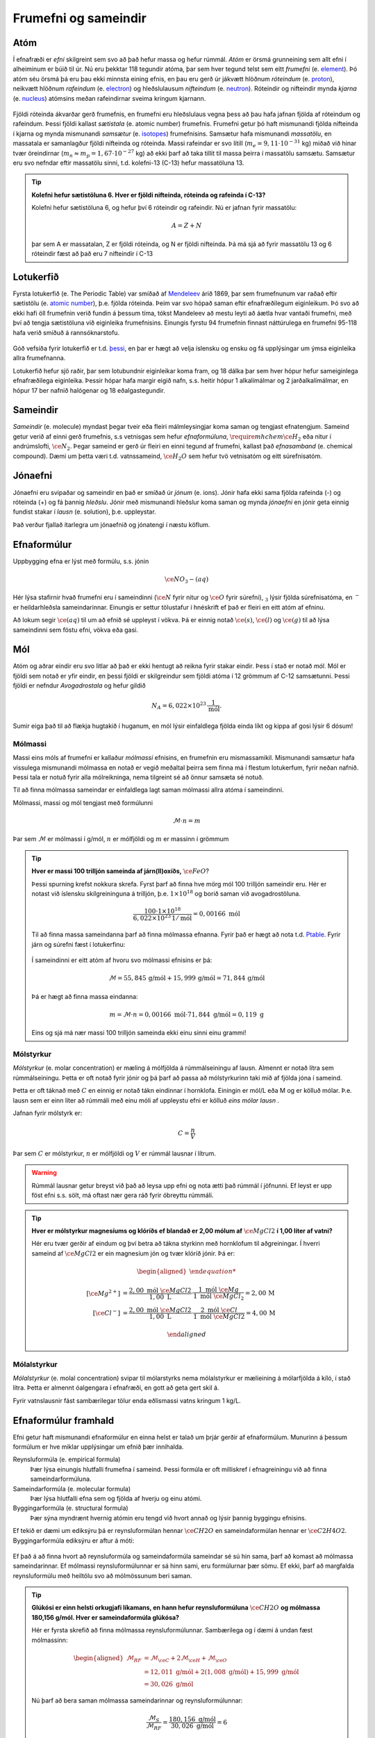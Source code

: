 .. _s.frumefni:

Frumefni og sameindir
=====================

Atóm
----

Í efnafræði er *efni* skilgreint sem svo að það hefur massa og hefur rúmmál. *Atóm* er örsmá grunneining sem allt efni í alheiminum er búið til úr. Nú eru þekktar 118 tegundir atóma, þar sem hver tegund telst sem eitt *frumefni* (e. `element <https://en.wikipedia.org/wiki/Chemical_element>`__). Þó atóm séu örsmá þá eru þau ekki minnsta eining efnis, en þau eru gerð úr jákvætt hlöðnum *róteindum* (e. `proton <https://en.wikipedia.org/wiki/Proton>`__), neikvætt hlöðnum *rafeindum* (e. `electron <https://en.wikipedia.org/wiki/Electron>`__) og  hleðslulausum *nifteindum* (e. `neutron <https://en.wikipedia.org/wiki/Neutron>`__).
Róteindir og nifteindir mynda *kjarna* (e. `nucleus <https://en.wikipedia.org/wiki/Atomic_nucleus>`__) atómsins meðan rafeindirnar sveima kringum kjarnann.

.. figure:: ./myndir/atom/transparent.png
  :align: center
  :width: 50%

Fjöldi róteinda ákvarðar gerð frumefnis, en frumefni eru hleðslulaus vegna þess að þau hafa jafnan fjölda af róteindum og rafeindum. Þessi fjöldi kallast *sætistala* (e. atomic number) frumefnis. Frumefni getur þó haft mismunandi fjölda nifteinda í kjarna og mynda mismunandi *samsætur* (e. `isotopes <https://en.wikipedia.org/wiki/Isotope>`__) frumefnisins. Samsætur hafa mismunandi *massatölu*, en massatala er samanlagður fjöldi nifteinda og róteinda. Massi rafeindar er svo lítill (:math:`m_e=9,11\cdot 10^{-31}` kg)
miðað við hinar tvær öreindirnar (:math:`m_n \approx m_p=1,67\cdot 10^{-27}` kg) að ekki þarf að taka tillit til massa þeirra í massatölu samsætu. Samsætur eru svo nefndar eftir massatölu sinni, t.d. kolefni-13 (C-13) hefur massatöluna 13.

.. tip::
  **Kolefni hefur sætistöluna 6. Hver er fjöldi nifteinda, róteinda og rafeinda í C-13?**

  Kolefni hefur sætistöluna 6, og hefur því 6 róteindir og rafeindir. Nú er jafnan fyrir massatölu:

  .. math::
     A=Z+N

  þar sem A er massatalan, Z er fjöldi róteinda, og N er fjöldi nifteinda.
  Þá má sjá að fyrir massatölu 13 og 6 róteindir fæst að það eru 7 nifteindir í C-13



Lotukerfið
----------
Fyrsta lotukerfið (e. The Periodic Table) var smíðað af `Mendeleev <https://en.wikipedia.org/wiki/Dmitri_Mendeleev>`__ árið 1869, þar sem frumefnunum var raðað eftir sætistölu (e. `atomic number <https://en.wikipedia.org/wiki/Atomic_number>`__), þ.e. fjölda róteinda. Þeim var svo hópað saman eftir efnafræðilegum eiginleikum. Þó svo að ekki hafi öll frumefnin
verið fundin á þessum tíma, tókst Mandeleev að mestu leyti að áætla hvar vantaði frumefni, með því að tengja sætistöluna við eiginleika frumefnisins. Einungis fyrstu 94 frumefnin finnast náttúrulega en frumefni 95-118 hafa verið smíðuð á rannsóknarstofu.

.. figure:: ./myndir/atom/lotukerfi.png
  :align: center
  :width: 100%

Góð vefsíða fyrir lotukerfið er t.d. `þessi <https://www.ptable.com/>`__, en þar er hægt að velja íslensku og ensku og fá upplýsingar um ýmsa eiginleika allra frumefnanna.

Lotukerfið hefur sjö raðir, þar sem lotubundnir eiginleikar koma fram, og 18 dálka þar sem hver hópur hefur sameiginlega efnafræðilega eiginleika. Þessir hópar hafa margir eigið nafn, s.s. heitir hópur 1 alkalímálmar og 2 jarðalkalímálmar, en hópur 17 ber nafnið halógenar og 18 eðalgastegundir.

.. figure:: ./myndir/atom/Periodic_trends.png
  :align: center
  :width: 50%

Sameindir
---------

*Sameindir* (e. molecule) myndast þegar tveir eða fleiri málmleysingjar koma saman og tengjast efnatengjum.
Sameind getur verið af einni gerð frumefnis, s.s vetnisgas  sem hefur *efnaformúluna*, :math:`\require{mhchem} \ce{H_2}` eða nitur í andrúmslofti, :math:`\ce{N_2}`.
Þegar sameind er gerð úr fleiri en einni tegund af frumefni, kallast það *efnasamband* (e. chemical compound). Dæmi um þetta væri t.d. vatnssameind, :math:`\ce{H_2O}` sem hefur tvö vetnisatóm og eitt súrefnisatóm.

Jónaefni
--------

Jónaefni eru svipaðar og sameindir en það er smíðað úr *jónum* (e. ions). Jónir hafa ekki sama fjölda rafeinda (-) og róteinda (+) og fá þannig *hleðslu*. Jónir með mismunandi hleðslur koma saman og mynda *jónaefni* en jónir geta einnig fundist stakar í *lausn* (e. solution), þ.e. uppleystar.

Það verður fjallað ítarlegra um jónaefnið og jónatengi í næstu köflum.

Efnaformúlur
------------

Uppbygging efna er lýst með formúlu, s.s. jónin

.. math::
  \ce{NO_3- (aq)}

Hér lýsa stafirnir hvað frumefni eru í sameindinni (:math:`\ce{N}` fyrir nitur og :math:`\ce{O}` fyrir súrefni), :math:`_3` lýsir fjölda súrefnisatóma, en :math:`^-` er heildarhleðsla sameindarinnar. Einungis er settur tölustafur í hnéskrift ef það er fleiri en eitt atóm af efninu.

Að lokum segir :math:`\ce{(aq)}` til um að efnið sé uppleyst í vökva. Þá er einnig notað :math:`\ce{(s)}`, :math:`\ce{(l)}` og :math:`\ce{(g)}` til að lýsa sameindinni sem föstu efni, vökva eða gasi.


Mól
---

Atóm og aðrar eindir eru svo litlar að það er ekki hentugt að reikna fyrir stakar eindir. Þess í stað er notað *mól*. Mól er fjöldi sem notað er yfir eindir, en þessi fjöldi er skilgreindur sem fjöldi atóma í 12 grömmum af C-12 samsætunni. Þessi fjöldi er nefndur *Avogadrostala* og hefur gildið

.. math::
   N_A=6,022 \times 10^{23}\, \frac{1}{\text{mól}}.

Sumir eiga það til að flækja hugtakið í huganum, en mól lýsir einfaldlega fjölda einda líkt og kippa af gosi lýsir 6 dósum!

Mólmassi
~~~~~~~~

Massi eins móls af frumefni er kallaður *mólmassi* efnisins, en frumefnin eru mismassamikil. Mismunandi samsætur hafa vissulega mismunandi mólmassa en notað er vegið meðaltal þeirra sem finna má í flestum lotukerfum, fyrir neðan nafnið. Þessi tala er notuð fyrir
alla mólreikninga, nema tilgreint sé að önnur samsæta sé notuð.

Til að finna mólmassa sameindar er einfaldlega lagt saman mólmassi allra atóma í sameindinni.

Mólmassi, massi og mól tengjast með formúlunni

 .. math::
   \mathcal{M}\cdot n=m

Þar sem :math:`\mathcal{M}` er mólmassi í g/mól, :math:`n` er mólfjöldi og :math:`m` er massinn í grömmum

.. tip::

 **Hver er massi 100 trilljón sameinda af járn(II)oxíðs,** :math:`\ce{FeO}`?

 Þessi spurning krefst nokkura skrefa. Fyrst þarf að finna hve mörg mól 100 trilljón sameindir eru. Hér er notast við íslensku skilgreininguna á trilljón, þ.e. :math:`1 \times 10^{18}` og borið saman við avogadrostöluna.

 .. math::

     \frac{100\cdot 1 \times 10^{18}}{6,022\times10^{23}\, 1/\text{mól}}=0,00166\text{ mól}

 Til að finna massa sameindanna þarf að finna mólmassa efnanna. Fyrir það er hægt að nota t.d. `Ptable <https://ptable.com/?lang=is>`_. Fyrir járn og súrefni fæst í lotukerfinu:

 .. figure:: ./myndir/efnahvorf/jarnsurefni.png
       :width: 45%
       :align: center

 Í sameindinni er eitt atóm af hvoru svo mólmassi efnisins er þá:

 .. math::

    \mathcal{M} = 55,845\, \text{g/mól} + 15,999 \,\text{g/mól} = 71,844\,\text{g/mól}

 Þá er hægt að finna massa eindanna:

 .. math::

     m= \mathcal{M} \cdot n = 0,00166\text{ mól} \cdot 71,844 \text{ g/mól} = 0,119 \text{ g}

 Eins og sjá má nær massi 100 trilljón sameinda ekki einu sinni einu grammi!

Mólstyrkur
~~~~~~~~~~

*Mólstyrkur* (e. molar concentration) er mæling á mólfjölda á rúmmálseiningu af lausn. Almennt er notað lítra sem rúmmálseiningu.  Þetta er oft notað fyrir jónir og þá þarf að passa að mólstyrkurinn taki mið af fjölda
jóna í sameind.

Þetta er oft táknað með :math:`C` en einnig er notað tákn eindinnar í hornklofa. Einingin er mól/L eða M og er kölluð mólar. Þ.e. lausn sem er einn líter að rúmmáli með einu móli af uppleystu efni er kölluð *eins mólar lausn* .

Jafnan fyrir mólstyrk er:

.. math::

 	C=\frac{n}{V}

Þar sem :math:`C` er mólstyrkur, :math:`n` er mólfjöldi og :math:`V` er rúmmál lausnar í lítrum.

.. warning::

   Rúmmál lausnar getur breyst við það að leysa upp efni og nota ætti það rúmmál í jöfnunni. Ef leyst er upp föst efni s.s. sölt, má oftast nær gera ráð fyrir óbreyttu rúmmáli.

.. tip::

 **Hver er mólstyrkur magnesíums og klóríðs ef blandað er 2,00 mólum af** :math:`\ce{MgCl2}` **í 1,00 líter af vatni?**

 Hér eru tvær gerðir af eindum og því betra að tákna styrkinn með hornklofum til aðgreiningar. Í hverri sameind af :math:`\ce{MgCl2}` er ein magnesíum jón og tvær klóríð jónir. Þá er:

 .. math::

   \begin{aligned}

	  [\ce{Mg^{2+}}] &=\frac{2,00\text{ mól }\ce{MgCl2}}{1,00 \text{ L}} \cdot \frac{1\text{ mól }\ce{Mg}}{1\text{ mól }\ce{MgCl_2}} = 2,00\,\text{M}\\
    [\ce{Cl^-}] &=\frac{2,00\text{ mól }\ce{MgCl2}}{1,00 \text{ L}} \cdot \frac{2\text{ mól }\ce{Cl}}{1\text{ mól }\ce{MgCl2}} = 4,00\,\text{M}

   \end{aligned}

Mólalstyrkur
~~~~~~~~~~~~

*Mólalstyrkur* (e. molal concentration) svipar til mólarstyrks nema mólalstyrkur er mælieining á mólarfjölda á kíló, í stað lítra. Þetta er almennt óalgengara í efnafræði, en gott að geta gert skil á.

Fyrir vatnslausnir fást sambærilegar tölur enda eðlismassi vatns kringum 1 kg/L.

Efnaformúlur framhald
---------------------

Efni getur haft mismunandi efnaformúlur en einna helst er talað um þrjár gerðir af efnaformúlum. Munurinn á þessum formúlum er hve miklar upplýsingar um efnið þær innihalda.

Reynsluformúla (e. empirical formula)
  Þær lýsa einungis hlutfalli frumefna í sameind. Þessi formúla er oft milliskref í efnagreiningu við að finna sameindarformúluna.
Sameindarformúla (e. molecular formula)
  Þær lýsa hlutfalli efna sem og fjölda af hverju og einu atómi.
Byggingarformúla (e. structural formula)
  Þær sýna myndrænt hvernig atómin eru tengd við hvort annað og lýsir þannig byggingu efnisins.

Ef tekið er dæmi um ediksýru þá er reynsluformúlan hennar :math:`\ce{CH2O}` en sameindaformúlan hennar er :math:`\ce{C2H4O2}`.
Byggingarformúla ediksýru er aftur á móti:

.. figure:: ./myndir/efnahvorf/ediksyra.png
  :width: 25%
  :align: center

Ef það á að finna hvort að reynsluformúla og sameindaformúla sameindar sé sú hin sama, þarf að komast að mólmassa sameindarinnar. Ef
mólmassi reynsluformúlunnar er sá hinn sami, eru formúlurnar þær sömu. Ef ekki, þarf að margfalda reynsluformúlu með heiltölu svo að mólmössunum beri saman.

.. tip::

 **Glúkósi er einn helsti orkugjafi líkamans, en hann hefur reynsluformúluna** :math:`\ce{CH2O}` **og mólmassa 180,156 g/mól. Hver er sameindaformúla glúkósa?**

 Hér er fyrsta skrefið að finna mólmassa reynsluformúlunnar. Sambærilega og í dæmi á undan fæst mólmassinn:

 .. math::

  \begin{aligned}
  \mathcal{M}_{RF}&= \mathcal{M}_{\ce{C}}+2\mathcal{M}_{\ce{H}}+\mathcal{M}_{\ce{O}}\\
  &=12,011 \text{ g/mól} + 2(1,008 \text{ g/mól})+ 15,999 \text{ g/mól}\\
  &= 30,026 \text{ g/mól}
  \end{aligned}

 Nú þarf að bera saman mólmassa sameindarinnar og reynsluformúlunnar:

 .. math::

  \frac{\mathcal{M}_{S}}{\mathcal{M}_{RF}}=\frac{180,156 \text{ g/mól}}{30,026 \text{ g/mól}}=6

 Það þarf því greinilega að margfalda reynsluformúluna í gegn með 6 til að fá sameindaformúluna. Sameindaformúlan er
 þá :math:`\ce{C_6H_{12}O_6}`.

